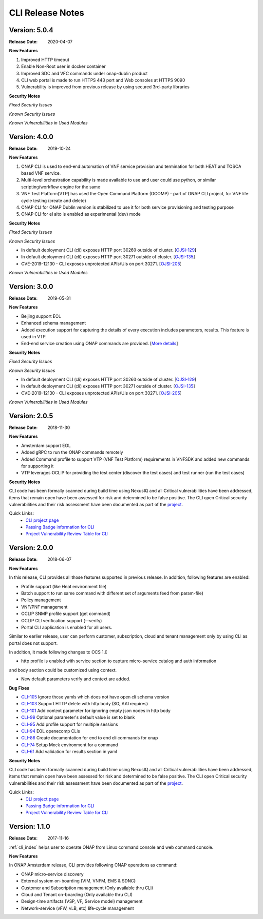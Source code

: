 .. This work is licensed under a Creative Commons Attribution 4.0 International License.


CLI Release Notes
=================

Version: 5.0.4
--------------

:Release Date: 2020-04-07

**New Features**

1. Improved HTTP timeout

2. Enable Non-Root user in docker container

3. Improved SDC and VFC commands under onap-dublin product

4. CLI web portal is made to run HTTPS 443 port and Web consoles at HTTPS 9090

5. Vulnerability is improved from previous release by using secured 3rd-party libraries

**Security Notes**

*Fixed Security Issues*

*Known Security Issues*

*Known Vulnerabilities in Used Modules*


Version: 4.0.0
--------------

:Release Date: 2019-10-24

**New Features**

1. ONAP CLI is used to end-end automation of VNF service provision and termination for both HEAT and TOSCA based VNF service.

2. Multi-level orchestration capability is made available to use and user could use python, or similar scripting/workflow engine for the same

3. VNF Test Platform(VTP) has used the Open Command Platform (OCOMP) – part of ONAP CLI project, for VNF life cycle testing (create and delete)

4. ONAP CLI for ONAP Dublin version is stabilized to use it for both service provisioning and testing purpose

5. ONAP CLI for el alto is enabled as experimental (dev) mode

**Security Notes**

*Fixed Security Issues*

*Known Security Issues*

- In default deployment CLI (cli) exposes HTTP port 30260 outside of cluster. [`OJSI-129 <https://jira.onap.org/browse/OJSI-129>`_]
- In default deployment CLI (cli) exposes HTTP port 30271 outside of cluster. [`OJSI-135 <https://jira.onap.org/browse/OJSI-135>`_]
- CVE-2019-12130 - CLI exposes unprotected APIs/UIs on port 30271. [`OJSI-205 <https://jira.onap.org/browse/OJSI-205>`_]

*Known Vulnerabilities in Used Modules*

Version: 3.0.0
--------------

:Release Date: 2019-05-31

**New Features**

- Beijing support EOL
- Enhanced schema management
- Added execution support for capturing the details of every execution includes parameters, results. This feature is used in VTP.
- End-end service creation using ONAP commands are provided. [`More details <https://github.com/onap/integration/tree/master/test/hpa_automation>`_]

**Security Notes**

*Fixed Security Issues*

*Known Security Issues*

- In default deployment CLI (cli) exposes HTTP port 30260 outside of cluster. [`OJSI-129 <https://jira.onap.org/browse/OJSI-129>`_]
- In default deployment CLI (cli) exposes HTTP port 30271 outside of cluster. [`OJSI-135 <https://jira.onap.org/browse/OJSI-135>`_]
- CVE-2019-12130 - CLI exposes unprotected APIs/UIs on port 30271. [`OJSI-205 <https://jira.onap.org/browse/OJSI-205>`_]

*Known Vulnerabilities in Used Modules*

Version: 2.0.5
--------------

:Release Date: 2018-11-30

**New Features**

- Amsterdam support EOL
- Added gRPC to run the ONAP commands remotely
- Added Command profile to support VTP (VNF Test Platform) requirements in VNFSDK and added new commands for supporting it
- VTP leverages OCLIP for providing the test center (discover the test cases) and test runner (run the test cases)

**Security Notes**

CLI code has been formally scanned during build time using NexusIQ and all Critical vulnerabilities
have been addressed, items that remain open have been assessed for risk and determined to be false
positive. The CLI open Critical security vulnerabilities and their risk assessment have been
documented as part of the `project <https://wiki.onap.org/pages/viewpage.action?pageId=45298770>`_.

Quick Links:
    - `CLI project page <https://wiki.onap.org/display/DW/Command+Line+Interface+Project>`_

    - `Passing Badge information for CLI <https://bestpractices.coreinfrastructure.org/en/projects/1540>`_

    - `Project Vulnerability Review Table for CLI <https://wiki.onap.org/pages/viewpage.action?pageId=45298770>`_


Version: 2.0.0
--------------

:Release Date: 2018-06-07

**New Features**

In this release, CLI provides all those features supported in previous release. In addition,
following features are enabled:

* Profile support (like Heat environment file)
* Batch support to run same command with different set of arguments feed from param-file)
* Policy management
* VNF/PNF management
* OCLIP SNMP profile support (get command)
* OCLIP CLI verification support (--verify)
* Portal CLI application is enabled for all users.

Similar to earlier release, user can perform customer, subscription, cloud and tenant management only
by using CLI as portal does not support.

In addition, it made following changes to OCS 1.0

* http profile is enabled with service section to capture micro-service catalog and auth information
and body section could be customized using context.

* New default parameters verify and context are added.

**Bug Fixes**

* `CLI-105 <https://jira.onap.org/browse/CLI-105>`_   Ignore those yamls which does not have open cli schema version
* `CLI-103 <https://jira.onap.org/browse/CLI-103>`_   Support HTTP delete with http body (SO, AAI requires)
* `CLI-101 <https://jira.onap.org/browse/CLI-101>`_   Add context parameter for ignoring empty json nodes in http body
* `CLI-99 <https://jira.onap.org/browse/CLI-99>`_    Optional parameter's default value is set to blank
* `CLI-95 <https://jira.onap.org/browse/CLI-95>`_    Add profile support for multiple sessions
* `CLI-94 <https://jira.onap.org/browse/CLI-94>`_    EOL openecomp CLIs
* `CLI-86 <https://jira.onap.org/browse/CLI-86>`_    Create documentation for end to end cli commands for onap
* `CLI-74 <https://jira.onap.org/browse/CLI-74>`_    Setup Mock environment for a command
* `CLI-61 <https://jira.onap.org/browse/CLI-61>`_    Add validation for results section in yaml

**Security Notes**

CLI code has been formally scanned during build time using NexusIQ and all Critical vulnerabilities
have been addressed, items that remain open have been assessed for risk and determined to be false
positive. The CLI open Critical security vulnerabilities and their risk assessment have been
documented as part of the `project <https://wiki.onap.org/pages/viewpage.action?pageId=28377287>`_.

Quick Links:
    - `CLI project page <https://wiki.onap.org/display/DW/Command+Line+Interface+Project>`_

    - `Passing Badge information for CLI <https://bestpractices.coreinfrastructure.org/en/projects/1540>`_

    - `Project Vulnerability Review Table for CLI <https://wiki.onap.org/pages/viewpage.action?pageId=28377287>`_

Version: 1.1.0
--------------

:Release Date: 2017-11-16

:ref:`cli_index` helps user to operate ONAP from Linux command console and web command console.

**New Features**

In ONAP Amsterdam release, CLI provides following ONAP operations as command:

* ONAP micro-service discovery
* External system on-boarding (VIM, VNFM, EMS & SDNC)
* Customer and Subscription management (Only available thru CLI)
* Cloud and Tenant on-boarding (Only available thru CLI)
* Design-time artifacts (VSP, VF, Service model) management
* Network-service (vFW, vLB, etc)  life-cycle management
